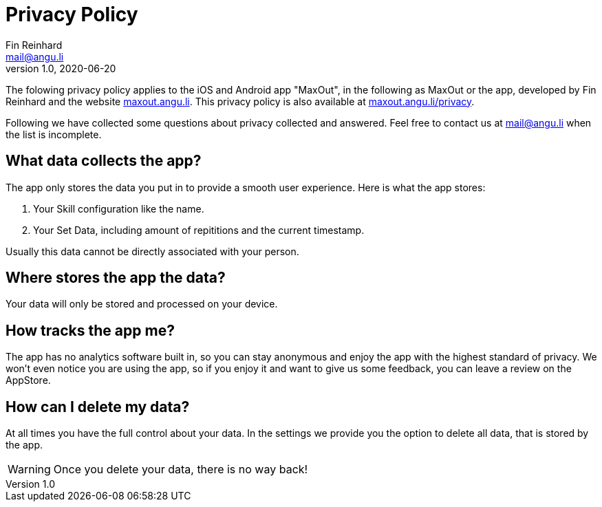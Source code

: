 = Privacy Policy
Fin Reinhard <mail@angu.li>
v1.0, 2020-06-20

The folowing privacy policy applies to the iOS and Android app &quot;MaxOut&quot;, in the following as MaxOut or the app, developed by Fin Reinhard and the website https://maxout.angu.li/[maxout.angu.li].
This privacy policy is also available at https://maxout.angu.li/privacy[maxout.angu.li/privacy].

Following we have collected some questions about privacy collected and answered.
Feel free to contact us at mailto:mail@angu.li[mail@angu.li] when the list is incomplete.

== What data collects the app?

The app only stores the data you put in to provide a smooth user experience.
Here is what the app stores:

1. Your Skill configuration like the name.
2. Your Set Data, including amount of repititions and the current timestamp.

Usually this data cannot be directly associated with your person.

== Where stores the app the data?

Your data will only be stored and processed on your device.

== How tracks the app me?

The app has no analytics software built in, so you can stay anonymous and enjoy the app with the highest standard of privacy.
We won't even notice you are using the app, so if you enjoy it and want to give us some feedback, you can leave a review on the AppStore.

== How can I delete my data?

At all times you have the full control about your data.
In the settings we provide you the option to delete all data, that is stored by the app.

WARNING: Once you delete your data, there is no way back!
